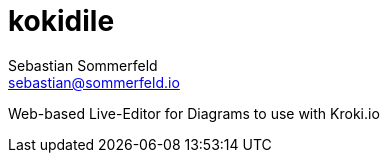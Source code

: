 = kokidile
Sebastian Sommerfeld <sebastian@sommerfeld.io>

Web-based Live-Editor for Diagrams to use with Kroki.io
